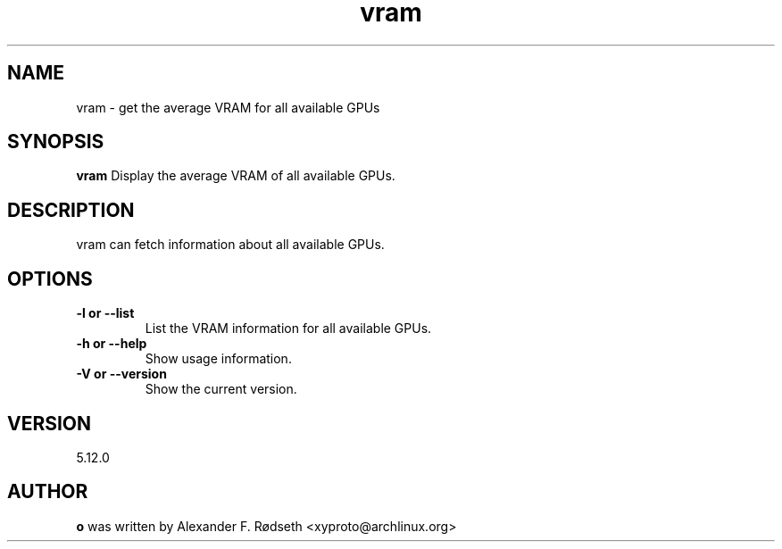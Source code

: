 .\"             -*-Nroff-*-
.\"
.TH "vram" 1 "12 Sep 2022" "vram" "User Commands"
.SH NAME
vram \- get the average VRAM for all available GPUs
.SH SYNOPSIS
.B vram
Display the average VRAM of all available GPUs.
.sp
.SH DESCRIPTION
vram can fetch information about all available GPUs.
.sp
.SH OPTIONS
.sp
.TP
.B \-l or \-\-list
List the VRAM information for all available GPUs.
.TP
.B \-h or \-\-help
Show usage information.
.TP
.B \-V or \-\-version
Show the current version.
.PP
.SH VERSION
5.12.0
.SH AUTHOR
.B o
was written by Alexander F. Rødseth <xyproto@archlinux.org>
